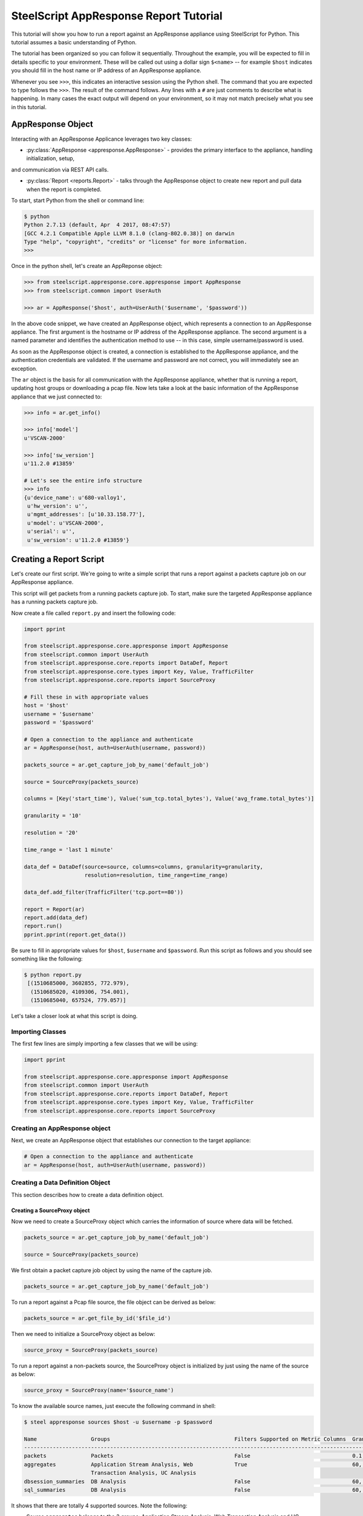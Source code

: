 .. py:currentmodule:: steelscript.appresponse.core

SteelScript AppResponse Report Tutorial
=======================================

This tutorial will show you how to run a report against
an AppResponse appliance using SteelScript for Python.
This tutorial assumes a basic understanding of Python.

The tutorial has been organized so you can follow it sequentially.
Throughout the example, you will be expected to fill in details
specific to your environment.  These will be called out using a dollar
sign ``$<name>`` -- for example ``$host`` indicates you should fill
in the host name or IP address of an AppResponse appliance.

Whenever you see ``>>>``, this indicates an interactive session using
the Python shell.  The command that you are expected to type follows
the ``>>>``.  The result of the command follows.  Any lines with a
``#`` are just comments to describe what is happening.  In many cases
the exact output will depend on your environment, so it may not match
precisely what you see in this tutorial.

AppResponse Object
------------------

Interacting with an AppResponse Applicance leverages two key classes:

* :py:class:`AppResponse <appresponse.AppResponse>` - provides the primary interface to the appliance, handling initialization, setup,
and communication via REST API calls.

* :py:class:`Report <reports.Report>` - talks through the AppResponse object to create new report and pull data when the report is completed.

To start, start Python from the shell or command line:

.. code-block:: bash

   $ python
   Python 2.7.13 (default, Apr  4 2017, 08:47:57)
   [GCC 4.2.1 Compatible Apple LLVM 8.1.0 (clang-802.0.38)] on darwin
   Type "help", "copyright", "credits" or "license" for more information.
   >>>

Once in the python shell, let's create an AppReponse object:

.. code-block:: python

   >>> from steelscript.appresponse.core.appresponse import AppResponse
   >>> from steelscript.common import UserAuth

   >>> ar = AppResponse('$host', auth=UserAuth('$username', '$password'))

In the above code snippet, we have created an AppResponse object, which
represents a connection to an AppResponse appliance.
The first argument is the hostname or IP address of the AppResponse
appliance.  The second argument is a named parameter and identifies
the authentication method to use -- in this case, simple
username/password is used.

As soon as the AppResponse object is created, a connection is established
to the AppResponse appliance, and the authentication credentials are
validated.  If the username and password are not correct, you will
immediately see an exception.

The ``ar`` object is the basis for all communication with the AppResponse
appliance, whether that is running a report, updating host groups or
downloading a pcap file. Now lets take a look at the basic information
of the AppResponse appliance that we just connected to:

.. code-block:: python

   >>> info = ar.get_info()

   >>> info['model']
   u'VSCAN-2000'

   >>> info['sw_version']
   u'11.2.0 #13859'

   # Let's see the entire info structure
   >>> info
   {u'device_name': u'680-valloy1',
    u'hw_version': u'',
    u'mgmt_addresses': [u'10.33.158.77'],
    u'model': u'VSCAN-2000',
    u'serial': u'',
    u'sw_version': u'11.2.0 #13859'}


Creating a Report Script
------------------------

Let's create our first script. We're going to write a simple script that
runs a report against a packets capture job on our AppResponse
appliance.

This script will get packets from a running packets capture job. To start,
make sure the targeted AppResponse appliance has a running packets
capture job.

Now create a file called ``report.py`` and insert the following code:

.. code-block:: python

   import pprint

   from steelscript.appresponse.core.appresponse import AppResponse
   from steelscript.common import UserAuth
   from steelscript.appresponse.core.reports import DataDef, Report
   from steelscript.appresponse.core.types import Key, Value, TrafficFilter
   from steelscript.appresponse.core.reports import SourceProxy

   # Fill these in with appropriate values
   host = '$host'
   username = '$username'
   password = '$password'

   # Open a connection to the appliance and authenticate
   ar = AppResponse(host, auth=UserAuth(username, password))

   packets_source = ar.get_capture_job_by_name('default_job')

   source = SourceProxy(packets_source)

   columns = [Key('start_time'), Value('sum_tcp.total_bytes'), Value('avg_frame.total_bytes')]

   granularity = '10'

   resolution = '20'

   time_range = 'last 1 minute'

   data_def = DataDef(source=source, columns=columns, granularity=granularity,
                      resolution=resolution, time_range=time_range)

   data_def.add_filter(TrafficFilter('tcp.port==80'))

   report = Report(ar)
   report.add(data_def)
   report.run()
   pprint.pprint(report.get_data())

Be sure to fill in appropriate values for ``$host``, ``$username`` and
``$password``. Run this script as follows and you should see something
like the following:

.. code-block:: bash

   $ python report.py
    [(1510685000, 3602855, 772.979),
     (1510685020, 4109306, 754.001),
     (1510685040, 657524, 779.057)]

Let's take a closer look at what this script is doing.

Importing Classes
^^^^^^^^^^^^^^^^^

The first few lines are simply importing a few classes that we will be using:

.. code-block:: python

   import pprint

   from steelscript.appresponse.core.appresponse import AppResponse
   from steelscript.common import UserAuth
   from steelscript.appresponse.core.reports import DataDef, Report
   from steelscript.appresponse.core.types import Key, Value, TrafficFilter
   from steelscript.appresponse.core.reports import SourceProxy

Creating an AppResponse object
^^^^^^^^^^^^^^^^^^^^^^^^^^^^^^

Next, we create an AppResponse object that establishes our connection to
the target appliance:

.. code-block:: python

   # Open a connection to the appliance and authenticate
   ar = AppResponse(host, auth=UserAuth(username, password))

Creating a Data Definition Object
^^^^^^^^^^^^^^^^^^^^^^^^^^^^^^^^^
This section describes how to create a data definition object.

Creating a SourceProxy object
>>>>>>>>>>>>>>>>>>>>>>>>>>>>>
Now we need to create a SourceProxy object which carries the information
of source where data will be fetched.

.. code-block:: python

   packets_source = ar.get_capture_job_by_name('default_job')

   source = SourceProxy(packets_source)

We first obtain a packet capture job object by using the name of the capture job.

.. code-block:: python

   packets_source = ar.get_capture_job_by_name('default_job')

To run a report against a Pcap file source, the file object can be derived as below:

.. code-block:: python

   packets_source = ar.get_file_by_id('$file_id')

Then we need to initialize a SourceProxy object as below:

.. code-block:: python

   source_proxy = SourceProxy(packets_source)

To run a report against a non-packets source, the SourceProxy object is initialized by
just using the name of the source as below:

.. code-block:: python

   source_proxy = SourceProxy(name='$source_name')

To know the available source names, just execute the following command in shell:

.. code-block:: bash

   $ steel appresponse sources $host -u $username -p $password

   Name                 Groups                                       Filters Supported on Metric Columns  Granularities in Seconds
   ------------------------------------------------------------------------------------------------------------------------------------------------------
   packets              Packets                                      False                                0.1, 0.01, 0.001, 1, 10, 60, 600, 3600, 86400
   aggregates           Application Stream Analysis, Web             True                                 60, 300, 3600, 21600, 86400
                        Transaction Analysis, UC Analysis
   dbsession_summaries  DB Analysis                                  False                                60, 300, 3600, 21600, 86400
   sql_summaries        DB Analysis                                  False                                60, 300, 3600, 21600, 86400

It shows that there are totally 4 supported sources. Note the following:

- Source ``aggregates`` belongs to the 3 groups: Application Stream Analysis, Web Transaction Analysis and UC Analysis.

- Filters can be applied on the metric columns for the source ``aggregates``.

- Filters are not supported on metric columns for source ``packets``, ``dbsession_summaries`` and ``sql_summaries``.

We will support native methods for accessing source information via Python
in an upcoming release.

Choosing Columns
>>>>>>>>>>>>>>>>

Then we select the set of columns that we are interested in collecting. Note
that AppResponse supports multiple sources. Each source supports a different set
of columns.  Each column can be either a key column or a value column.
Each row of data will be aggregated according to the set of key columns selected.
The value columns define the set of additional data to collect per row. In this
example, we are asking to collect total bytes for tcp packets and average total
packet length for each resolution bucket.

To help identify which columns are available, just execute the helper command
as below in your shell prompt.

.. code-block:: bash

   $ steel appresponse columns $host -u $usernmae -p $password --source $source_name

For instance, to know the available columns within source ``packets``, we execute the
command in shell as:

.. code-block:: bash

   $ steel appresponse columns $host -u $username -p $password --source packets

     ID                                                Description                                        Type       Metric   Key/Value
     ----------------------------------------------------------------------------------------------------------------------------------
     ...
     avg_frame.total_bytes                             Total packet length                                number     True     Value
     ...
     start_time                                        Used for time series data. Indicates the           timestamp  ----     Key
                                                       beginning of a resolution bucket.
     ...
     sum_tcp.total_bytes                               Number of total bytes for TCP traffic              integer    True     Value

Note that it would be better to pipe the output using ``| more`` as there can be more
than 1000 rows.

Construct a list of columns, including both key columns and value columns in
your script as shown below.

.. code-block:: python

   columns = [Key('start_time'), Value('sum_tcp.total_bytes'), Value('avg_frame.total_bytes')]

We will support native methods for accessing column information via Python in an upcoming release.

Setting Time Fields
>>>>>>>>>>>>>>>>>>>

Now it is time to set the time related criteria fields. We firstly need to see the possible
granularity values that the interested source supports. Running the below command in shell.

.. code-block:: bash

   $ steel appresponse sources $host -u $username -p $password

   Name                 Groups                                       Filters Supported on Metric Columns  Granularities in Seconds
   ------------------------------------------------------------------------------------------------------------------------------------------------------
   packets              Packets                                      False                                0.1, 0.01, 0.001, 1, 10, 60, 600, 3600, 86400
   aggregates           Application Stream Analysis, Web             True                                 60, 300, 3600, 21600, 86400
                        Transaction Analysis, UC Analysis
   dbsession_summaries  DB Analysis                                  False                                60, 300, 3600, 21600, 86400
   sql_summaries        DB Analysis                                  False                                60, 300, 3600, 21600, 86400

As can be seen, source ``packets`` supports graunularity values of ``0.1``,
``0.01``, ``0.001``, ``1``, ``10``, ``60``, ``600``, ``3600`` and ``86400`` (as in seconds).

.. code-block:: python

   granularity = '10'

   resolution = '20'

   time_range = 'last 1 minute'

Setting granularity to ``10`` means the data source computes a
summary of the metrics it received based on intervals of ``10`` seconds.

Resolution is a setting in addition to granularity that tells the
data source to aggregate the data further. Its numeric value must be
multiple of the requested granularity value. In the script, the data
will be aggregated on 20-second intervals. Setting resolution is optional.

If resolution is taken out from the script, the output would consist of
10-second summaries instead of 20-second aggregated records, similar as below.

.. code-block:: bash

   $ python report.py
    [(1510687770, 911456, 784.386),
     (1510687780, 1672581, 780.85),
     (1510687790, 1709843, 776.143),
     (1510687800, 1338178, 797.484),
     (1510687810, 1368713, 771.541),
     (1510687820, 545244, 791.356)]

The parameter ``time_range`` specifies the time range for which the data source computes
the metrics. Other valid formats include "``this minute``", "``previous hour``" and
"``06/05/17 17:09:00 to 06/05/17 18:09:00``".

Initializing Data Definition Object
>>>>>>>>>>>>>>>>>>>>>>>>>>>>>>>>>>>

With all the above values derived, we can now create a ``DataDef`` object as below.

.. code-block:: python

   data_def = DataDef(source=source, columns=columns, granularity=granularity, time_range=time_range)

Adding Traffic filters
>>>>>>>>>>>>>>>>>>>>>>

To filter the data, it is easy to add traffic filters to the ``DataDef`` object. Firstly let us
create a traffic filter as below.

.. code-block:: python

   tf = TrafficFilter('tcp.port==80')

The above filter is a ``steelfilter`` traffic filter that output records with ``tcp.port == 80``.
Note that running the ``sources`` commmand script can show whether filters can be applied on metric
columns for each source.

It is worth mentioning that ``packets`` source also supports ``bpf`` filter and ``wireshark`` filter.
They both have their own syntax and set of filter fields. Other sources do not support either ``bpf``
filter or ``wireshark`` filter.

``bpf`` filter and ``wireshark`` filter can be created as below.

.. code-block:: python

   bpf_filter = TrafficFilter('port 80', type_='bpf')
   wireshark_filter = TrafficFilter('tcp.port==80', type_='wireshark')

Now we can add the filter to the ``DataDef`` object.

.. code-block:: python

   data_def.add_filter(tf)

You can create multiple filters and add them to the ``DataDef`` object one by one using the above method.

Running a report
>>>>>>>>>>>>>>>>

After creating the data definition object, then we are ready to run a report as below:

.. code-block:: python

   # Initialize a new report
   report = Report(ar)

   # Add one data definition object to the report
   report.add(data_def)

   # Run the report
   report.run()

   # Grab the data
   pprint.pprint(report.get_data())

Currently, we only support one data definition per each report instance. Next release
will include the ability to run multiple data definitions per each report instance. The
reason for running multiple data definitions is to reuse same data source between data
definitions and yield much performance gain as a result.

Extending the Example
---------------------

As a last item to help get started with your own scripts, we will extend our example
with one helpful feature: table outputs.

Rather than show how to update your existing example script, we will post the new
script, then walk through key differences that add the feature.

Let us create a file ``table_report.py`` and insert the following code:

.. code-block:: python

   from steelscript.appresponse.core.appresponse import AppResponse
   from steelscript.common import UserAuth
   from steelscript.appresponse.core.reports import DataDef, Report
   from steelscript.appresponse.core.types import Key, Value, TrafficFilter
   from steelscript.appresponse.core.reports import SourceProxy
   # Import the Formatter class to output data in a table format
   from steelscript.common.datautils import Formatter

   # Fill these in with appropriate values
   host = '$host'
   username = '$username'
   password = '$password'

   # Open a connection to the appliance and authenticate
   ar = AppResponse(host, auth=UserAuth(username, password))

   packets_source = ar.get_capture_job_by_name('default_job')

   source_proxy = SourceProxy(packets_source)

   columns = [Key('start_time'), Value('sum_tcp.total_bytes'), Value('avg_frame.total_bytes')]

   granularity = '10'

   resolution = '20'

   time_range = 'last 1 minute'

   data_def = DataDef(source=source_proxy, columns=columns, granularity=granularity,
                      resolution=resolution, time_range=time_range)

   data_def.add_filter(TrafficFilter('tcp.port==80'))

   report = Report(ar)
   report.add(data_def)
   report.run()

   # Get the header of the table
   header = report.get_legend()

   data = report.get_data()

   # Output the data in a table format
   Formatter.print_table(data, header)

Be sure to fill in appropriate values for ``$host``, ``$username`` and
``$password``. Run this script as follows and you should see report
result is rendered in a table format as the following:

.. code-block:: bash

   $ python table_report.py

    start_time    sum_tcp.total_bytes    avg_frame.total_bytes
    --------------------------------------------------------------
    1510685000    3602855                772.979
    1510685020    4109306                754.001
    1510685040    657524                 779.057

As can be seen from the script, there are 3 differences.

First, we import the ``Formatter`` class as below:

.. code-block:: python

   from steelscript.common.datautils import Formatter

After the report finished running, we obtain the header of the
table, which is essentially a list of column names that match the
report result, shown as below:

.. code-block:: python

   header = report.get_legend()

At last, the ``Formatter`` class is used to render the report result in
a nice table format, shown as below:

.. code-block:: python

   Formatter.print_table(data, header)
